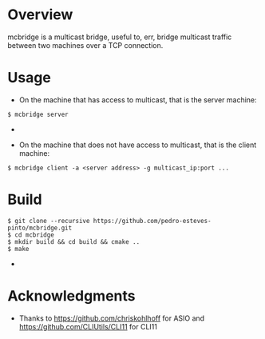 * Overview
mcbridge is a multicast bridge, useful to, err, bridge multicast traffic between two machines over a TCP connection.
* Usage
- On the machine that has access to multicast, that is the server machine:
#+BEGIN_SRC 
$ mcbridge server
#+END_SRC  - 
- On the machine that does not have access to multicast, that is the client machine:
#+BEGIN_SRC 
  $ mcbridge client -a <server address> -g multicast_ip:port ...
#+END_SRC  
* Build
#+BEGIN_SRC 
$ git clone --recursive https://github.com/pedro-esteves-pinto/mcbridge.git
$ cd mcbridge
$ mkdir build && cd build && cmake .. 
$ make 
#+END_SRC  - 
* Acknowledgments
- Thanks to https://github.com/chriskohlhoff for ASIO and https://github.com/CLIUtils/CLI11 for CLI11


